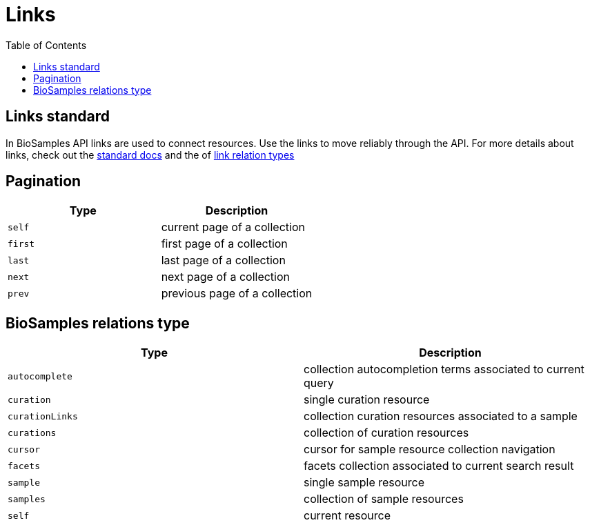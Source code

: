 = [.ebi-color]#Links#
:last-update-label!:
:toc: auto

== Links standard
In BioSamples API links are used to connect resources. Use the links to move reliably through the API.
For more details about links, check out the https://tools.ietf.org/html/rfc5988[standard docs] and the  of https://www.iana.org/assignments/link-relations/link-relations.xhtml[link relation types]

== Pagination
[cols=2*,options="header"]
|===
| Type
| Description

| `self` | current page of a collection
| `first` | first page of a collection
| `last` | last page of a collection
| `next` | next page of a collection
| `prev` | previous page of a collection
|===

== BioSamples relations type
[cols=2*,options="header"]
|===
| Type
| Description

| `autocomplete` | collection autocompletion terms associated to current query
| `curation` | single curation resource
| `curationLinks` | collection curation resources associated to a sample
| `curations` | collection of curation resources
| `cursor` | cursor for sample resource collection navigation
| `facets` | facets collection associated to current search result
| `sample` | single sample resource
| `samples` | collection of sample resources
| `self` | current resource
|===

